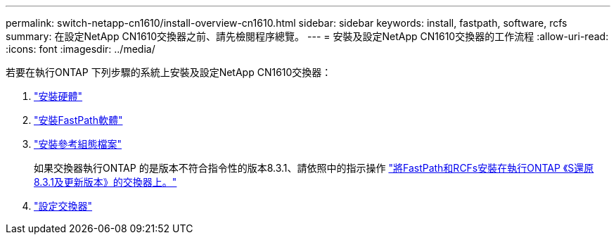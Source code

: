 ---
permalink: switch-netapp-cn1610/install-overview-cn1610.html 
sidebar: sidebar 
keywords: install, fastpath, software, rcfs 
summary: 在設定NetApp CN1610交換器之前、請先檢閱程序總覽。 
---
= 安裝及設定NetApp CN1610交換器的工作流程
:allow-uri-read: 
:icons: font
:imagesdir: ../media/


[role="lead"]
若要在執行ONTAP 下列步驟的系統上安裝及設定NetApp CN1610交換器：

. link:install-hardware-cn1610.html["安裝硬體"]
. link:install-fastpath-software.html["安裝FastPath軟體"]
. link:install-rcf-file.html["安裝參考組態檔案"]
+
如果交換器執行ONTAP 的是版本不符合指令性的版本8.3.1、請依照中的指示操作 link:install-fastpath-rcf-831.html["將FastPath和RCFs安裝在執行ONTAP 《S還原8.3.1及更新版本》的交換器上。"]

. link:configure-hardware-cn1610.html["設定交換器"]

